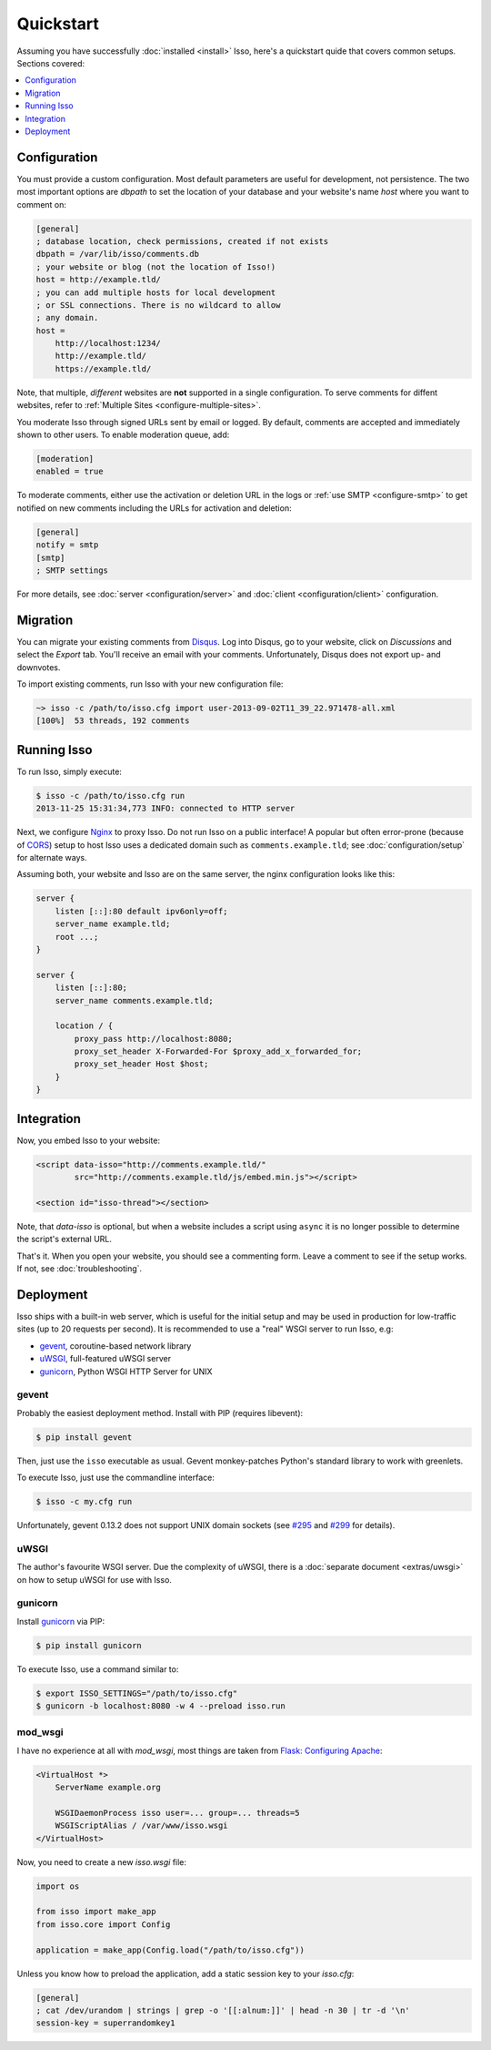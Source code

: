 Quickstart
==========

Assuming you have successfully :doc:`installed <install>` Isso, here's
a quickstart quide that covers common setups. Sections covered:

.. contents::
    :local:
    :depth: 1


Configuration
-------------

You must provide a custom configuration. Most default parameters are useful for
development, not persistence. The two most important options are `dbpath` to
set the location of your database and your website's name `host` where you want
to comment on:

.. code-block:: ini

    [general]
    ; database location, check permissions, created if not exists
    dbpath = /var/lib/isso/comments.db
    ; your website or blog (not the location of Isso!)
    host = http://example.tld/
    ; you can add multiple hosts for local development
    ; or SSL connections. There is no wildcard to allow
    ; any domain.
    host =
        http://localhost:1234/
        http://example.tld/
        https://example.tld/

Note, that multiple, *different* websites are **not** supported in a single
configuration. To serve comments for diffent websites, refer to
:ref:`Multiple Sites <configure-multiple-sites>`.

You moderate Isso through signed URLs sent by email or logged. By default,
comments are accepted and immediately shown to other users. To enable
moderation queue, add:

.. code-block:: ini

    [moderation]
    enabled = true

To moderate comments, either use the activation or deletion URL in the logs or
:ref:`use SMTP <configure-smtp>` to get notified on new comments including the
URLs for activation and deletion:

.. code-block:: ini

    [general]
    notify = smtp
    [smtp]
    ; SMTP settings

For more details, see :doc:`server <configuration/server>` and
:doc:`client <configuration/client>` configuration.

Migration
---------

You can migrate your existing comments from Disqus_. Log into Disqus, go to
your website, click on *Discussions* and select the *Export* tab. You'll
receive an email with your comments. Unfortunately, Disqus does not export
up- and downvotes.

To import existing comments, run Isso with your new configuration file:

.. code-block:: sh

    ~> isso -c /path/to/isso.cfg import user-2013-09-02T11_39_22.971478-all.xml
    [100%]  53 threads, 192 comments

.. _Disqus: <https://disqus.com/>


Running Isso
------------

To run Isso, simply execute:

.. code-block:: sh

    $ isso -c /path/to/isso.cfg run
    2013-11-25 15:31:34,773 INFO: connected to HTTP server

Next, we configure Nginx_ to proxy Isso. Do not run Isso on a public interface!
A popular but often error-prone (because of CORS_) setup to host Isso uses a
dedicated domain such as ``comments.example.tld``; see
:doc:`configuration/setup` for alternate ways.

Assuming both, your website and Isso are on the same server, the nginx
configuration looks like this:

.. code-block:: nginx

    server {
        listen [::]:80 default ipv6only=off;
        server_name example.tld;
        root ...;
    }

    server {
        listen [::]:80;
        server_name comments.example.tld;

        location / {
            proxy_pass http://localhost:8080;
            proxy_set_header X-Forwarded-For $proxy_add_x_forwarded_for;
            proxy_set_header Host $host;
        }
    }

Integration
-----------

Now, you embed Isso to your website:

.. code-block:: html

    <script data-isso="http://comments.example.tld/"
            src="http://comments.example.tld/js/embed.min.js"></script>

    <section id="isso-thread"></section>

Note, that `data-isso` is optional, but when a website includes a script using
``async`` it is no longer possible to determine the script's external URL.

That's it. When you open your website, you should see a commenting form. Leave
a comment to see if the setup works. If not, see :doc:`troubleshooting`.

.. _Nginx: http://nginx.org/
.. _CORS: https://developer.mozilla.org/en/docs/HTTP/Access_control_CORS


Deployment
----------

Isso ships with a built-in web server, which is useful for the initial setup
and may be used in production for low-traffic sites (up to 20 requests per
second). It is recommended to use a "real" WSGI server to run Isso, e.g:

* gevent_, coroutine-based network library
* uWSGI_, full-featured uWSGI server
* gunicorn_, Python WSGI HTTP Server for UNIX

.. _gevent: http://www.gevent.org/
.. _uWSGI: http://uwsgi-docs.readthedocs.org/en/latest/
.. _gunicorn: http://gunicorn.org/

gevent
^^^^^^

Probably the easiest deployment method. Install with PIP (requires libevent):

.. code-block:: sh

    $ pip install gevent

Then, just use the ``isso`` executable as usual. Gevent monkey-patches Python's
standard library to work with greenlets.

To execute Isso, just use the commandline interface:

.. code-block:: sh

    $ isso -c my.cfg run

Unfortunately, gevent 0.13.2 does not support UNIX domain sockets (see `#295
<https://github.com/surfly/gevent/issues/295>`_ and `#299
<https://github.com/surfly/gevent/issues/299>`_ for details).

uWSGI
^^^^^

The author's favourite WSGI server. Due the complexity of uWSGI, there is a
:doc:`separate document <extras/uwsgi>` on how to setup uWSGI for use
with Isso.

gunicorn
^^^^^^^^

Install gunicorn_ via PIP:

.. code-block:: sh

    $ pip install gunicorn

To execute Isso, use a command similar to:

.. code-block:: sh

    $ export ISSO_SETTINGS="/path/to/isso.cfg"
    $ gunicorn -b localhost:8080 -w 4 --preload isso.run

mod_wsgi
^^^^^^^^

I have no experience at all with `mod_wsgi`, most things are taken from
`Flask: Configuring Apache <http://flask.pocoo.org/docs/deploying/mod_wsgi/#configuring-apache>`_:

.. code-block:: apache

    <VirtualHost *>
        ServerName example.org

        WSGIDaemonProcess isso user=... group=... threads=5
        WSGIScriptAlias / /var/www/isso.wsgi
    </VirtualHost>

Now, you need to create a new `isso.wsgi` file:

.. code-block:: python

    import os

    from isso import make_app
    from isso.core import Config

    application = make_app(Config.load("/path/to/isso.cfg"))

Unless you know how to preload the application, add a static session key to
your `isso.cfg`:

.. code-block:: ini

    [general]
    ; cat /dev/urandom | strings | grep -o '[[:alnum:]]' | head -n 30 | tr -d '\n'
    session-key = superrandomkey1

